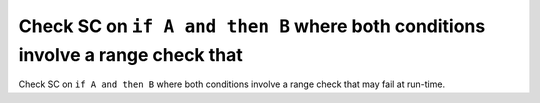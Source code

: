 Check SC on ``if A and then B`` where both conditions involve a range check that
================================================================================

Check SC on ``if A and then B`` where both conditions involve a range check that
may fail at run-time.
